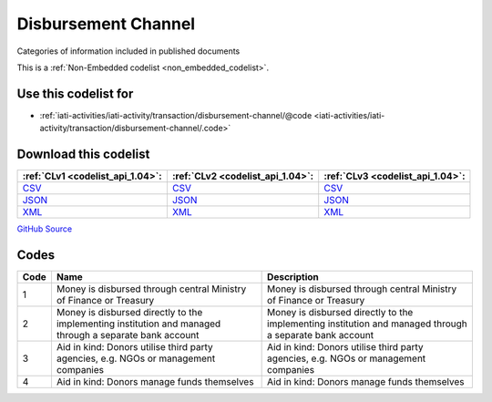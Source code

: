 Disbursement Channel
====================


Categories of information included in published documents





This is a :ref:`Non-Embedded codelist <non_embedded_codelist>`.



Use this codelist for
---------------------

* :ref:`iati-activities/iati-activity/transaction/disbursement-channel/@code <iati-activities/iati-activity/transaction/disbursement-channel/.code>`



Download this codelist
----------------------

.. list-table::
   :header-rows: 1

   * - :ref:`CLv1 <codelist_api_1.04>`:
     - :ref:`CLv2 <codelist_api_1.04>`:
     - :ref:`CLv3 <codelist_api_1.04>`:

   * - `CSV <../downloads/clv1/codelist/DisbursementChannel.csv>`__
     - `CSV <../downloads/clv2/csv/en/DisbursementChannel.csv>`__
     - `CSV <../downloads/clv3/csv/en/DisbursementChannel.csv>`__

   * - `JSON <../downloads/clv1/codelist/DisbursementChannel.json>`__
     - `JSON <../downloads/clv2/json/en/DisbursementChannel.json>`__
     - `JSON <../downloads/clv3/json/en/DisbursementChannel.json>`__

   * - `XML <../downloads/clv1/codelist/DisbursementChannel.xml>`__
     - `XML <../downloads/clv2/xml/DisbursementChannel.xml>`__
     - `XML <../downloads/clv3/xml/DisbursementChannel.xml>`__

`GitHub Source <https://github.com/IATI/IATI-Codelists-NonEmbedded/blob/master/xml/DisbursementChannel.xml>`__

Codes
-----

.. _DisbursementChannel:
.. list-table::
   :header-rows: 1


   * - Code
     - Name
     - Description

   

   * - 1
     - Money is disbursed through central Ministry of Finance or Treasury
     - Money is disbursed through central Ministry of Finance or Treasury

   

   * - 2
     - Money is disbursed directly to the implementing institution and managed through a separate bank account
     - Money is disbursed directly to the implementing institution and managed through a separate bank account

   

   * - 3
     - Aid in kind: Donors utilise third party agencies, e.g. NGOs or management companies
     - Aid in kind: Donors utilise third party agencies, e.g. NGOs or management companies

   

   * - 4
     - Aid in kind: Donors manage funds themselves
     - Aid in kind: Donors manage funds themselves

   

